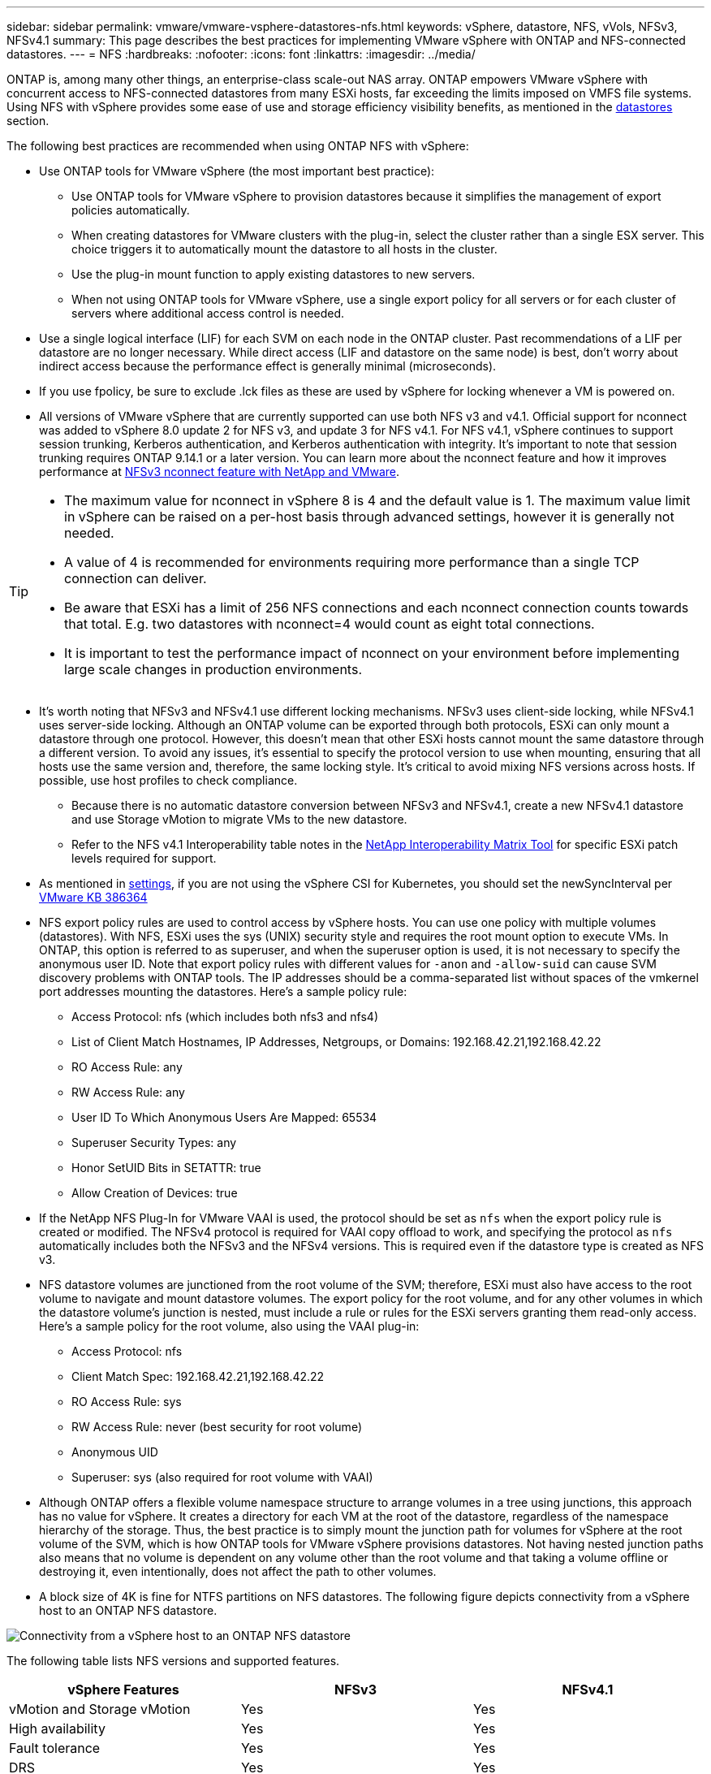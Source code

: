 ---
sidebar: sidebar
permalink: vmware/vmware-vsphere-datastores-nfs.html
keywords: vSphere, datastore, NFS, vVols, NFSv3, NFSv4.1
summary: This page describes the best practices for implementing VMware vSphere with ONTAP and NFS-connected datastores.
---
= NFS
:hardbreaks:
:nofooter:
:icons: font
:linkattrs:
:imagesdir: ../media/

[.lead]
ONTAP is, among many other things, an enterprise-class scale-out NAS array. ONTAP empowers VMware vSphere with concurrent access to NFS-connected datastores from many ESXi hosts, far exceeding the limits imposed on VMFS file systems. Using NFS with vSphere provides some ease of use and storage efficiency visibility benefits, as mentioned in the link:vmware-vsphere-datastores-top.html[datastores] section.

The following best practices are recommended when using ONTAP NFS with vSphere:

* Use ONTAP tools for VMware vSphere (the most important best practice):
** Use ONTAP tools for VMware vSphere to provision datastores because it simplifies the management of export policies automatically.
** When creating datastores for VMware clusters with the plug-in, select the cluster rather than a single ESX server. This choice triggers it to automatically mount the datastore to all hosts in the cluster.
** Use the plug-in mount function to apply existing datastores to new servers.
** When not using ONTAP tools for VMware vSphere, use a single export policy for all servers or for each cluster of servers where additional access control is needed.
* Use a single logical interface (LIF) for each SVM on each node in the ONTAP cluster. Past recommendations of a LIF per datastore are no longer necessary. While direct access (LIF and datastore on the same node) is best, don't worry about indirect access because the performance effect is generally minimal (microseconds).
* If you use fpolicy, be sure to exclude .lck files as these are used by vSphere for locking whenever a VM is powered on. 
* All versions of VMware vSphere that are currently supported can use both NFS v3 and v4.1. Official support for nconnect was added to vSphere 8.0 update 2 for NFS v3, and update 3 for NFS v4.1. For NFS v4.1, vSphere continues to support session trunking, Kerberos authentication, and Kerberos authentication with integrity. It's important to note that session trunking requires ONTAP 9.14.1 or a later version. You can learn more about the nconnect feature and how it improves performance at link:https://docs.netapp.com/us-en/netapp-solutions/virtualization/vmware-vsphere8-nfsv3-nconnect.html[NFSv3 nconnect feature with NetApp and VMware].

[TIP]
====
* The maximum value for nconnect in vSphere 8 is 4 and the default value is 1. The maximum value limit in vSphere can be raised on a per-host basis through advanced settings, however it is generally not needed.
* A value of 4 is recommended for environments requiring more performance than a single TCP connection can deliver.
* Be aware that ESXi has a limit of 256 NFS connections and each nconnect connection counts towards that total. E.g. two datastores with nconnect=4 would count as eight total connections.
* It is important to test the performance impact of nconnect on your environment before implementing large scale changes in production environments.
====

* It's worth noting that NFSv3 and NFSv4.1 use different locking mechanisms. NFSv3 uses client-side locking, while NFSv4.1 uses server-side locking. Although an ONTAP volume can be exported through both protocols, ESXi can only mount a datastore through one protocol. However, this doesn't mean that other ESXi hosts cannot mount the same datastore through a different version. To avoid any issues, it's essential to specify the protocol version to use when mounting, ensuring that all hosts use the same version and, therefore, the same locking style. It's critical to avoid mixing NFS versions across hosts. If possible, use host profiles to check compliance.
** Because there is no automatic datastore conversion between NFSv3 and NFSv4.1, create a new NFSv4.1 datastore and use Storage vMotion to migrate VMs to the new datastore.
** Refer to the NFS v4.1 Interoperability table notes in the link:https://mysupport.netapp.com/matrix/[NetApp Interoperability Matrix Tool^] for specific ESXi patch levels required for support.
* As mentioned in link:vmware/vmware-vsphere-settings.html[settings], if you are not using the vSphere CSI for Kubernetes, you should set the newSyncInterval per https://knowledge.broadcom.com/external/article/386364/reducing-excessive-vsan-cnssync-warnings.html[VMware KB 386364^] 
* NFS export policy rules are used to control access by vSphere hosts. You can use one policy with multiple volumes (datastores). With NFS, ESXi uses the sys (UNIX) security style and requires the root mount option to execute VMs. In ONTAP, this option is referred to as superuser, and when the superuser option is used, it is not necessary to specify the anonymous user ID. Note that export policy rules with different values for `-anon` and `-allow-suid` can cause SVM discovery problems with ONTAP tools. The IP addresses should be a comma-separated list without spaces of the vmkernel port addresses mounting the datastores. Here's a sample policy rule:
** Access Protocol: nfs (which includes both nfs3 and nfs4)
** List of Client Match Hostnames, IP Addresses, Netgroups, or Domains: 192.168.42.21,192.168.42.22 
** RO Access Rule: any
** RW Access Rule: any
** User ID To Which Anonymous Users Are Mapped: 65534
** Superuser Security Types: any
** Honor SetUID Bits in SETATTR: true
** Allow Creation of Devices: true
* If the NetApp NFS Plug-In for VMware VAAI is used, the protocol should be set as `nfs` when the export policy rule is created or modified. The NFSv4 protocol is required for VAAI copy offload to work, and specifying the protocol as `nfs` automatically includes both the NFSv3 and the NFSv4 versions. This is required even if the datastore type is created as NFS v3.
* NFS datastore volumes are junctioned from the root volume of the SVM; therefore, ESXi must also have access to the root volume to navigate and mount datastore volumes. The export policy for the root volume, and for any other volumes in which the datastore volume's junction is nested, must include a rule or rules for the ESXi servers granting them read-only access. Here's a sample policy for the root volume, also using the VAAI plug-in:
** Access Protocol: nfs
** Client Match Spec: 192.168.42.21,192.168.42.22 
** RO Access Rule: sys
** RW Access Rule: never (best security for root volume)
** Anonymous UID
** Superuser: sys (also required for root volume with VAAI)
* Although ONTAP offers a flexible volume namespace structure to arrange volumes in a tree using junctions, this approach has no value for vSphere. It creates a directory for each VM at the root of the datastore, regardless of the namespace hierarchy of the storage. Thus, the best practice is to simply mount the junction path for volumes for vSphere at the root volume of the SVM, which is how ONTAP tools for VMware vSphere provisions datastores. Not having nested junction paths also means that no volume is dependent on any volume other than the root volume and that taking a volume offline or destroying it, even intentionally, does not affect the path to other volumes.
* A block size of 4K is fine for NTFS partitions on NFS datastores. The following figure depicts connectivity from a vSphere host to an ONTAP NFS datastore.

image:vsphere_ontap_image3.png[Connectivity from a vSphere host to an ONTAP NFS datastore]

The following table lists NFS versions and supported features.

|===
|vSphere Features |NFSv3 |NFSv4.1

|vMotion and Storage vMotion
|Yes
|Yes
|High availability
|Yes
|Yes
|Fault tolerance
|Yes
|Yes
|DRS
|Yes
|Yes
|Host profiles
|Yes
|Yes
|Storage DRS
|Yes
|No
|Storage I/O control
|Yes
|No
|SRM
|Yes
|No
|Virtual volumes
|Yes
|No
|Hardware acceleration (VAAI)
|Yes
|Yes
|Kerberos authentication
|No
|Yes (enhanced with vSphere 6.5 and later to support AES, krb5i)
|Multipathing support
|No
|Yes (ONTAP 9.14.1)
|===
